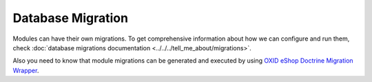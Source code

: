 Database Migration
==================

Modules can have their own migrations. To get comprehensive information about how we can configure
and run them, check :doc:`database migrations documentation <../../../tell_me_about/migrations>`.

Also you need to know that module migrations can be generated and executed by using
`OXID eShop Doctrine Migration Wrapper <https://github.com/OXID-eSales/oxideshop-doctrine-migration-wrapper>`__.
